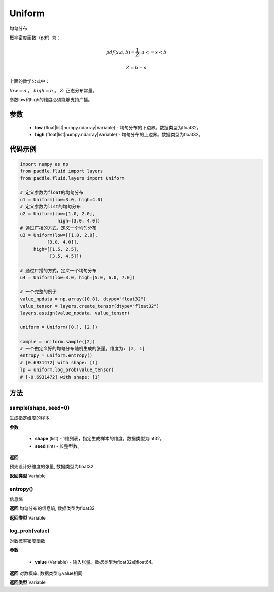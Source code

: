 .. _cn_api_fluid_layers_Uniform:

Uniform
-------------------------------

.. py:class:: paddle.fluid.layers.Uniform(low, high)

均匀分布

概率密度函数（pdf）为：

.. math::

    pdf(x; a, b) = \frac{1}{Z},  a <=x < b

    Z = b - a

上面的数学公式中：

:math:`low = a` 。
:math:`high = b` 。
:math:`Z`: 正态分布常量。

参数low和high的维度必须能够支持广播。

参数
::::::::::::

    - **low** (float|list|numpy.ndarray|Variable) - 均匀分布的下边界。数据类型为float32。
    - **high** (float|list|numpy.ndarray|Variable) - 均匀分布的上边界。数据类型为float32。

代码示例
::::::::::::

.. code-block:: python

    import numpy as np
    from paddle.fluid import layers
    from paddle.fluid.layers import Uniform

    # 定义参数为float的均匀分布
    u1 = Uniform(low=3.0, high=4.0)
    # 定义参数为list的均匀分布
    u2 = Uniform(low=[1.0, 2.0],
                  high=[3.0, 4.0])
    # 通过广播的方式，定义一个均匀分布
    u3 = Uniform(low=[[1.0, 2.0],
              [3.0, 4.0]],
         high=[[1.5, 2.5],
               [3.5, 4.5]])

    # 通过广播的方式，定义一个均匀分布
    u4 = Uniform(low=3.0, high=[5.0, 6.0, 7.0])

    # 一个完整的例子
    value_npdata = np.array([0.8], dtype="float32")
    value_tensor = layers.create_tensor(dtype="float32")
    layers.assign(value_npdata, value_tensor)

    uniform = Uniform([0.], [2.])

    sample = uniform.sample([2])
    # 一个由定义好的均匀分布随机生成的张量，维度为: [2, 1]
    entropy = uniform.entropy()
    # [0.6931472] with shape: [1]
    lp = uniform.log_prob(value_tensor)
    # [-0.6931472] with shape: [1]


方法
:::::::::

sample(shape, seed=0)
'''''''''

生成指定维度的样本

**参数**

    - **shape** (list) - 1维列表，指定生成样本的维度。数据类型为int32。
    - **seed** (int) - 长整型数。
    
**返回**

预先设计好维度的张量, 数据类型为float32

**返回类型**
Variable

entropy()
'''''''''
信息熵
    
**返回**
均匀分布的信息熵, 数据类型为float32

**返回类型**
Variable

log_prob(value)
'''''''''
对数概率密度函数

**参数**

    - **value** (Variable) - 输入张量。数据类型为float32或float64。
    
**返回**
对数概率, 数据类型与value相同

**返回类型**
Variable







